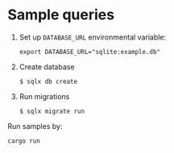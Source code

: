 * Sample queries
1. Set up =DATABASE_URL= environmental variable:
   #+begin_src shell
export DATABASE_URL="sqlite:example.db"
   #+end_src
2. Create database
   #+begin_src shell
$ sqlx db create
   #+end_src
3. Run migrations
   #+begin_src shell
$ sqlx migrate run
   #+end_src

Run samples by:
#+begin_src shell
  cargo run
#+end_src
